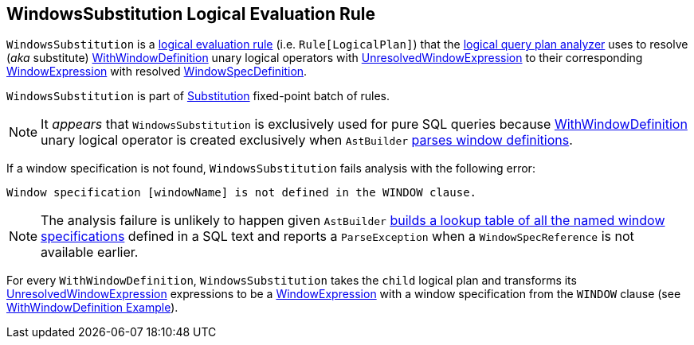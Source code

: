== [[WindowsSubstitution]] WindowsSubstitution Logical Evaluation Rule

`WindowsSubstitution` is a link:spark-sql-catalyst-Rule.adoc[logical evaluation rule] (i.e. `Rule[LogicalPlan]`) that the link:spark-sql-Analyzer.adoc[logical query plan analyzer] uses to resolve (_aka_ substitute) link:spark-sql-LogicalPlan-WithWindowDefinition.adoc[WithWindowDefinition] unary logical operators with link:spark-sql-Expression-WindowExpression.adoc#UnresolvedWindowExpression[UnresolvedWindowExpression] to their corresponding link:spark-sql-Expression-WindowExpression.adoc[WindowExpression] with resolved link:spark-sql-Expression-WindowSpecDefinition.adoc[WindowSpecDefinition].

`WindowsSubstitution` is part of link:spark-sql-Analyzer.adoc#Substitution[Substitution] fixed-point batch of rules.

NOTE: It _appears_ that `WindowsSubstitution` is exclusively used for pure SQL queries because link:spark-sql-LogicalPlan-WithWindowDefinition.adoc[WithWindowDefinition] unary logical operator is created exclusively when `AstBuilder` link:spark-sql-LogicalPlan-WithWindowDefinition.adoc#creating-instance[parses window definitions].

If a window specification is not found, `WindowsSubstitution` fails analysis with the following error:

```
Window specification [windowName] is not defined in the WINDOW clause.
```

NOTE: The analysis failure is unlikely to happen given `AstBuilder` link:spark-sql-AstBuilder.adoc#withWindows[builds a lookup table of all the named window specifications] defined in a SQL text and reports a `ParseException` when a `WindowSpecReference` is not available earlier.

For every `WithWindowDefinition`, `WindowsSubstitution` takes the `child` logical plan and transforms its link:spark-sql-Expression-WindowExpression.adoc#UnresolvedWindowExpression[UnresolvedWindowExpression] expressions to be a link:spark-sql-Expression-WindowExpression.adoc[WindowExpression] with a window specification from the `WINDOW` clause (see link:spark-sql-Expression-WindowExpression.adoc#WithWindowDefinition-example[WithWindowDefinition Example]).
